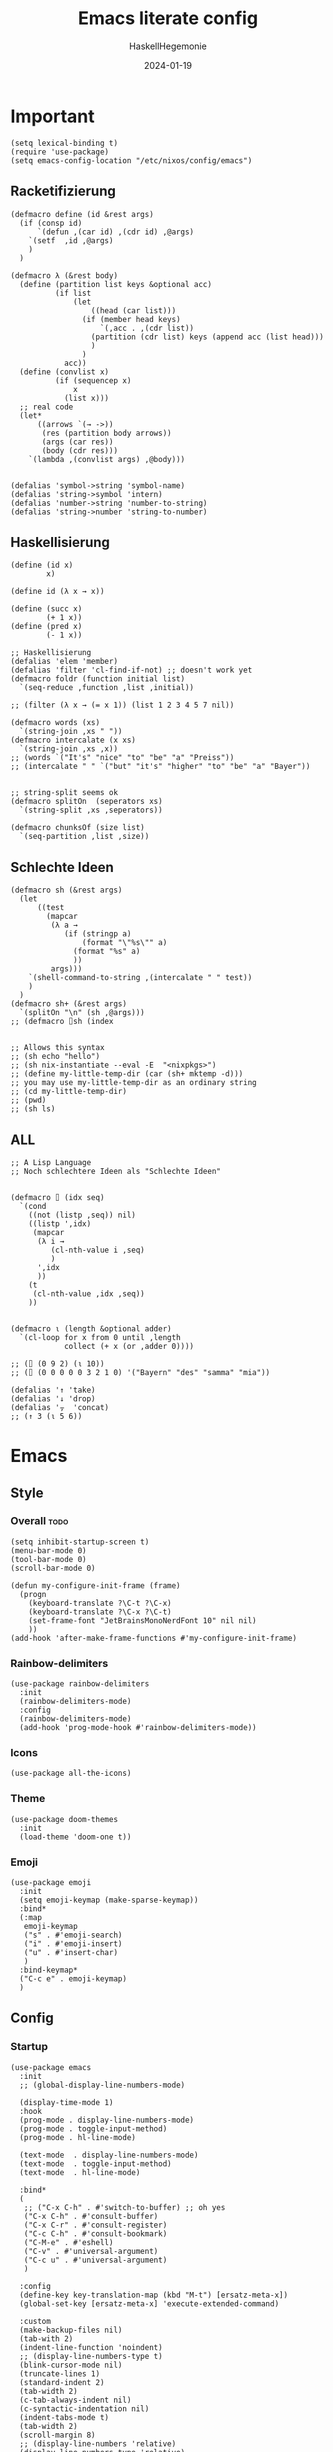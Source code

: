 #+title: Emacs literate config
#+author: HaskellHegemonie
#+email: haskellisierer@proton.me
#+date: 2024-01-19
#+property: header-args:elisp :tangle emacs.el
#+exclude_tags: noexport
* Important
#+begin_src elisp
  (setq lexical-binding t)
  (require 'use-package)
  (setq emacs-config-location "/etc/nixos/config/emacs")
#+end_src
** Racketifizierung
#+begin_src elisp
  (defmacro define (id &rest args)
    (if (consp id)
        `(defun ,(car id) ,(cdr id) ,@args)
      `(setf  ,id ,@args)
      )
    )

  (defmacro λ (&rest body)
    (define (partition list keys &optional acc)
            (if list
                (let
                    ((head (car list)))
                  (if (member head keys)
                      `(,acc . ,(cdr list))
                    (partition (cdr list) keys (append acc (list head)))
                    )
                  )
              acc))
    (define (convlist x)
            (if (sequencep x)
                x
              (list x)))
    ;; real code
    (let*
        ((arrows `(→ ->))
         (res (partition body arrows))
         (args (car res))
         (body (cdr res)))
      `(lambda ,(convlist args) ,@body)))


  (defalias 'symbol->string 'symbol-name)
  (defalias 'string->symbol 'intern)
  (defalias 'number->string 'number-to-string)
  (defalias 'string->number 'string-to-number)
#+end_src
** Haskellisierung
#+begin_src elisp
  (define (id x)
          x)

  (define id (λ x → x))

  (define (succ x)
          (+ 1 x))
  (define (pred x)
          (- 1 x))

  ;; Haskellisierung
  (defalias 'elem 'member)
  (defalias 'filter 'cl-find-if-not) ;; doesn't work yet
  (defmacro foldr (function initial list)
    `(seq-reduce ,function ,list ,initial))

  ;; (filter (λ x → (= x 1)) (list 1 2 3 4 5 7 nil))

  (defmacro words (xs)
    `(string-join ,xs " "))
  (defmacro intercalate (x xs)
    `(string-join ,xs ,x))
  ;; (words `("It's" "nice" "to" "be" "a" "Preiss"))
  ;; (intercalate " " `("but" "it's" "higher" "to" "be" "a" "Bayer"))


  ;; string-split seems ok
  (defmacro splitOn  (seperators xs)
    `(string-split ,xs ,seperators))

  (defmacro chunksOf (size list)
    `(seq-partition ,list ,size))
#+end_src
** Schlechte Ideen
#+begin_src elisp
  (defmacro sh (&rest args)
    (let
        ((test
          (mapcar
           (λ a →
              (if (stringp a)
                  (format "\"%s\"" a)
                (format "%s" a)
                ))
           args)))
      `(shell-command-to-string ,(intercalate " " test))
      )
    )
  (defmacro sh+ (&rest args)
    `(splitOn "\n" (sh ,@args)))
  ;; (defmacro ⌷sh (index


  ;; Allows this syntax
  ;; (sh echo "hello")
  ;; (sh nix-instantiate --eval -E  "<nixpkgs>")
  ;; (define my-little-temp-dir (car (sh+ mktemp -d)))
  ;; you may use my-little-temp-dir as an ordinary string
  ;; (cd my-little-temp-dir)
  ;; (pwd)
  ;; (sh ls)
#+end_src
** ALL
#+begin_src elisp
  ;; A Lisp Language
  ;; Noch schlechtere Ideen als "Schlechte Ideen"


  (defmacro ⌷ (idx seq)
    `(cond
      ((not (listp ,seq)) nil)
      ((listp ',idx)
       (mapcar
        (λ i →
           (cl-nth-value i ,seq)
           )
        ',idx
        ))
      (t
       (cl-nth-value ,idx ,seq))
      ))


  (defmacro ⍳ (length &optional adder)
    `(cl-loop for x from 0 until ,length
              collect (+ x (or ,adder 0))))

  ;; (⌷ (0 9 2) (⍳ 10))
  ;; (⌷ (0 0 0 0 0 3 2 1 0) '("Bayern" "des" "samma" "mia"))

  (defalias '↑ 'take)
  (defalias '↓ 'drop)
  (defalias '⍪  'concat)
  ;; (↑ 3 (⍳ 5 6))
#+end_src
* Emacs
** Style
*** Overall                                                          :todo:
#+begin_src elisp
  (setq inhibit-startup-screen t)
  (menu-bar-mode 0)
  (tool-bar-mode 0)
  (scroll-bar-mode 0)

  (defun my-configure-init-frame (frame)
    (progn
      (keyboard-translate ?\C-t ?\C-x)
      (keyboard-translate ?\C-x ?\C-t)
      (set-frame-font "JetBrainsMonoNerdFont 10" nil nil)
      ))
  (add-hook 'after-make-frame-functions #'my-configure-init-frame)
#+end_src
*** Rainbow-delimiters
#+begin_src elisp
  (use-package rainbow-delimiters
    :init
    (rainbow-delimiters-mode)
    :config
    (rainbow-delimiters-mode)
    (add-hook 'prog-mode-hook #'rainbow-delimiters-mode))
#+end_src
*** Icons
#+begin_src elisp
  (use-package all-the-icons)
#+end_src
*** Theme
#+begin_src elisp
  (use-package doom-themes
    :init
    (load-theme 'doom-one t))
#+end_src
*** Emoji
#+begin_src elisp
  (use-package emoji
  	:init
  	(setq emoji-keymap (make-sparse-keymap))
  	:bind*
  	(:map
  	 emoji-keymap
  	 ("s" . #'emoji-search)
  	 ("i" . #'emoji-insert)
  	 ("u" . #'insert-char)
  	 )
  	:bind-keymap*
  	("C-c e" . emoji-keymap)
  	)
#+end_src

** Config
*** Startup
#+begin_src elisp
  (use-package emacs
    :init
    ;; (global-display-line-numbers-mode)

    (display-time-mode 1)
    :hook
    (prog-mode . display-line-numbers-mode)
    (prog-mode . toggle-input-method)
    (prog-mode . hl-line-mode)

    (text-mode  . display-line-numbers-mode)
    (text-mode  . toggle-input-method)
    (text-mode  . hl-line-mode)

    :bind*
    (
     ;; ("C-x C-h" . #'switch-to-buffer) ;; oh yes
     ("C-x C-h" . #'consult-buffer)
  	 ("C-x C-r" . #'consult-register)
  	 ("C-c C-h" . #'consult-bookmark)
     ("C-M-e" . #'eshell)
     ("C-v" . #'universal-argument)
  	 ("C-c u" . #'universal-argument)
     )

    :config
    (define-key key-translation-map (kbd "M-t") [ersatz-meta-x])
    (global-set-key [ersatz-meta-x] 'execute-extended-command)

    :custom
    (make-backup-files nil)
    (tab-with 2)
    (indent-line-function 'noindent)
    ;; (display-line-numbers-type t)
    (blink-cursor-mode nil)
    (truncate-lines 1)
    (standard-indent 2)
    (tab-width 2)
    (c-tab-always-indent nil)
    (c-syntactic-indentation nil)
    (indent-tabs-mode t)
    (tab-width 2)
    (scroll-margin 8)
    ;; (display-line-numbers 'relative)
    (display-line-numbers-type 'relative)
    (eletric-indent-mode nil)
    (lexical-binding t)
    )
#+end_src

*** Registers
#+begin_src elisp
  (use-package register
  	:init
  	(setq register-keymap (make-sparse-keymap))
  	:bind-keymap*
  	(
  	 ("C-x r" . register-keymap)
  	 )
  	:bind*
  	(:map
  	 register-keymap
  	 ("p" . #'point-to-register)
  	 ("y" . #'copy-to-register)
  	 ("w" . #'window-configuration-to-register)
  	 ("f" . #'frameset-to-register)
  	 )
  	)
#+end_src

*** Bookmarks
#+begin_src elisp
  (use-package bookmark
  	:after
  	register
  	:bind*
  	(:map
  	 register-keymap
  	 ("s" . #'bookmark-set)
  	 ("d" . #'bookmark-delete)
  	 ("l" . #'bookmark-locate)
  	 ("b" . #'edit-bookmarks)
  	 ("n" . #'bookmark-rename)
  	 )
  )
#+end_src

*** Keychain
#+begin_src elisp
  (use-package keychain-environment
    :config
    (keychain-refresh-environment))
#+end_src
*** Encoding
#+begin_src elisp
  (prefer-coding-system       'utf-8)
  (set-default-coding-systems 'utf-8)
  (set-terminal-coding-system 'utf-8)
  (set-keyboard-coding-system 'utf-8)
  (setq x-select-type-request '(UTF8_STRING COMPOUND_TEXT TEXT STRING))
  (setq ediff-window-setup-function 'ediff-setup-windows-plain)
#+end_src
** Movement
*** Evil
#+begin_src elisp
  (use-package evil
  	:bind
  	(:map
  	 evil-normal-state-map
  	 ("C-e" . #'move-end-of-line)
  	 ("C-p" . #'previous-line)
  	 ("C-n" . #'next-line)
  	 ("C-y" . #'yank)
  	 ("M-y" . #'yank-pop)
  	 ("C-f" . #'forward-char)
  	 ("C-b" . #'backward-char)
     ("M-n" . #'evil-scroll-down)
     ("M-p" . #'evil-scroll-up)
  	 )
  	(:map
  	 evil-insert-state-map
     ("M-n" . #'evil-scroll-down)
     ("M-p" . #'evil-scroll-up)
     ("C-g" . #'evil-normal-state)
     ("TAB" . #'tab-to-tab-stop)
     ("C-e" . #'move-end-of-line)
     ("C-f" . #'forward-char)
     ("C-b" . #'backward-char)
     ("C-y" . #'yank)
     ("M-y" . #'yank-pop)
  	 )
  	(:map
  	 evil-window-map
  	 ("M-q" . #'kill-buffer-and-window)
  	 )
    :bind*
  	(
  	 ;; ("C-c C-h" . #'mode-line-other-buffer)
  	 ("C-M-v" . #'evil-visual-block)
  	 )
    :custom
    (evil-want-integration t)
    (evil-want-keybinding nil)
    (evil-want-C-g-bindings nil)
    (evil-want-C-u-scroll t)
    (evil-want-C-d-scroll t)
    (evil-want-C-h-delete nil)
  	(evil-want-C-w-delete nil)
  	(evil-want-C-w-in-emacs-state t)
  	:config
  	(evil-mode 1)
  	(setopt
  	 evil-insert-state-cursor 'box)
  	(global-set-key (kbd "M-p") 'evil-scroll-up)
  	(global-set-key (kbd "M-n") 'evil-scroll-down)
  	(global-set-key (kbd "C-^") 'evil-buffer)
  	(dolist
  			(mode
  			 '(eshell-mode
  				 shell-mode
  				 comint-mode

  				 Info-mode
  				 Man-mode

  				 ediff-mode

           gnus-summary-mode
           gnus-group-mode
           gnus-server-mode
           ))
  		(evil-set-initial-state mode 'emacs)
  		)
    )

#+end_src

*** Evil-Collection
#+begin_src elisp
  (use-package evil-collection
  	:after evil
  	:config
  	(evil-collection-init)
  	)
#+end_src
*** Popper
#+begin_src elisp
  (use-package popper
    :ensure t ; or :straight t
    :bind (("C-`"   . popper-toggle)
           ("M-`"   . popper-cycle)
           ("C-M-`" . popper-toggle-type))
    :init
    (setq popper-reference-buffers
          '("\\*Messages\\*"
            "Output\\*$"
            "\\*Async Shell Command\\*"
            help-mode
            compilation-mode))
    (popper-mode +1)
    (popper-echo-mode +1))                ; For echo area hints
#+end_src
** Info
#+begin_src elisp
  (use-package info
    :bind
    ("C-d" . #'evil-scroll-down)
    ("C-u" . #'evil-scroll-up)
    ;; ("j"   . #'evil-next-line)
    ;; ("k"   . #'evil-previous-line)
    )
#+end_src
** Completion                                                         :todo:
*** Vertico et al.
#+begin_src elisp
  (use-package vertico
  	:config
  	(vertico-mode 1))

  (use-package marginalia
    :config
    (marginalia-mode 1))

  (use-package orderless
    :custom
    (orderless-matching-styles '(orderless-regexp))
    (completion-styles '(orderless basic)))
#+end_src
*** Consult
#+begin_src elisp
  (use-package consult
  	:after evil
  	:init
  	(setq consult-keymap (make-sparse-keymap))
  	:bind*
  	(:map
  	 consult-keymap
  	 ("C-s" . #'isearch-forward)
  	 ("C-r" . #'isearch-backward)
     ("C-l" . #'consult-goto-line)
     ("C-f" . #'consult-find)
  	 ("C-r" . #'consult-ripgrep)
     ("C-h" . #'consult-line)
     ("C-o" . #'consult-org-heading)
     ("C-a" . #'consult-org-agenda)
  	 ("C-i" . #'consult-imenu)
  	 ("C-k" . #'consult-imenu-multi)
  	 ("C-v" . #'consult-git-grep)
  	 ("C-y" . #'consult-yank-from-kill-ring)
  	 )
  	:bind-keymap*
  	(
  	 ("C-s" . consult-keymap)
  	 )
  	)
#+end_src

*** Embark
#+begin_src elisp
  (use-package embark
  	:bind*
  	(
  	 ("C-." . #'embark-act)
  	 ("C-;" . #'embark-dwim)
  	 ("C-h b" . #'describe-bindings)
  	 ("C-h B" . #'embark-bindings)
  	 )
  	(:map
  	 evil-normal-state-map
  	 ("C-." . #'embark-act)
  	 )
  	)
#+end_src

*** Embark + Consult
#+begin_src elisp
  (use-package embark-consult
  	:hook
  	(embark-collect-mode . consult-preview-at-point-mode)
  	)
#+end_src

*** Corfu
#+begin_src elisp
  (use-package corfu
    :init
    (global-corfu-mode)
    )
#+end_src
*** Dabbrev
#+begin_src elisp
  (use-package dabbrev
    ;; Swap M-/ and C-M-/
    :bind (("M-/" . dabbrev-completion)
           ("C-M-/" . dabbrev-expand))
    :config
    (add-to-list 'dabbrev-ignored-buffer-regexps "\\` ")
    ;; Since 29.1, use `dabbrev-ignored-buffer-regexps' on older.
    (add-to-list 'dabbrev-ignored-buffer-modes 'doc-view-mode)
    (add-to-list 'dabbrev-ignored-buffer-modes 'pdf-view-mode)
    (add-to-list 'dabbrev-ignored-buffer-modes 'tags-table-mode))
#+end_src
** Grep
#+begin_src elisp
  (use-package rg
  	:after net-utils
    :bind*
    (:map
  	 net-utils-keymap
  	 ("r"  . #'rg)
  	 )
  	)
#+end_src
** EPA/EGP
#+begin_src elisp
  (use-package epa
  	:bind*
  	(:map
  	 global-map
  	 ("C-c k k" . #'epa-list-keys)
  	 ("C-c k K" . #'epa-list-keys)
  	 ("C-c k e" . #'epa-encrypt-region)
  	 ("C-c k d" . #'epa-decrypt-region)
  	 ("C-c k s" . #'epa-sign-region)
  	 ("C-c k v" . #'epa-verify-region)
  	 ("C-c k E" . #'epa-decrypt-file)
  	 ("C-c k D" . #'epa-decrypt-file)
  	 ("C-c k S" . #'epa-sign-file)
  	 ("C-c k V" . #'epa-verify-file)
  	 )
  	(:map
  	 epa-key-list-mode-map
  	 ("C-m" . #'epa-show-key)
  	 ("RET" . #'epa-show-key)
  	 ("M-RET" . #'epa-show-key)
  	 )
  	:custom
  	(epa-keys-select-method 'minibuffer)
  	)

  (use-package epg
    :custom
    (epg-pinentry-mode 'loopback)
    )
#+end_src
** Eshell
#+begin_src elisp
  (use-package eshell
    :custom
    (eshell-aliases-file (concat emacs-config-location "/eshell-aliases"))
    )
#+end_src
** Projectile
#+begin_src elisp
  (use-package project
  	:bind
  	(:map
  	 project-prefix-map
  	 ("C-x p r"
  		. (lambda ()
  				(interactive)
  				(project-recompile)
  				(delete-window)
  				))
  	 )
  	:bind-keymap*
  	(
  	 ("C-c p" . project-prefix-map)
  	 )
  	)
#+end_src
* System
** Nix                                                                  :FP:
#+begin_src elisp
  (use-package nix-mode
    :bind
    (("C-M-n" . #'nix-repl))
    )
#+end_src
* Extra
** Org
#+begin_src elisp
  (require 'org)
  (use-package org
  	:init
  	(defun hsheg/tangle-save-in-org ()
  		(when
  				(string= (file-name-extension (buffer-file-name (current-buffer))) "org")
  			(org-babel-tangle)
  			))
  	(defun char-to-hex (char)
  		(interactive "cEnter char: ")
  		(format "%x" char)
  		)
  	:hook
  	(org-mode . org-indent-mode)
  	(org-mode . org-num-mode)
  	(after-save . hsheg/tangle-save-in-org)
  	:config
  	(add-to-list 'org-modules 'org-tempo t)
  	:custom
  	(org-imenu-depth 5)
  	(org-list-allow-alphabetical t)
  	;; (org-directory "~/orgRoam/agenda")
  	(org-agenda-span 14)
  	(org-agenda-files nil) ;; can also set with =C-c [= per project
  	(org-confirm-babel-evaluate nil)
  	(org-src-window-setup 'split-window-below)
  	(org-todo-keywords
  	 `(
  		 (sequence "TODO(t)" "DONE(d)")
  		 (sequence "IN-PROGRESS(p)" "FIXED(f)" "KILLED(k)")
  		 (sequence "LAZY(l)")
  		 ))
  	(org-babel-load-languages
  	 '((emacs-lisp . t)
  		 (haskell . t)
  		 (rust . t)
  		 (python . t)
  		 (julia . t)
  		 (C . t)
  		 (ledger . t)
  		 ))
  	(setf (cdr (assoc 'output-pdf TeX-view-program-selection)) '("Zathura"))

    (org-structure-template-alist
     '(("a" . "export agda2")
       ("c" . "center")
       ("C" . "comment")
       ("e" . "src elisp")
       ("h" . "src haskell")
       ("n" . "src nix")
       ("g" . "src scheme")
       ("r" . "src rust")
  		 ("j" . "src julia")
  		 ("p" . "src python")
       ("l" . "src ledger")
       ("L" . "export latex")
       ("t" . "export typst")
       ("E" . "export")
       ("q" . "quote")
       ("s" . "src")
       ("v" . "verse"))
     )
  	(org-tempo-keywords-alist
  	 '(
  		 ;; ("L" . "latex")
  		 ("H" . "html")
  		 ("A" . "ascii")
  		 ("i" . "index")

  		 ("ot" . "title")
  		 ("oa" . "author")
  		 ("om" . "email")
  		 ("od" . "date")
  		 ("oo" . "options")
  		 ("ol" . "language")
  		 ("oe" . "exclude_tags")
  		 ("os" . "subtitle")
  		 ("osf" . "setupfile")
  		 ("op" . "property")
  		 ("on" . "name")
  		 ("oh" . "header")
  		 ("oc" . "call")

  		 ("ok" . "keywords")
  		 ("oal" . "article_link")

  		 ;; ("lc" . "latex_class")
  		 ("lh" . "latex_header")


  		 ("tt" . "typst")
  		 )
  	 )
    :bind*
    (
     ("C-c o l" . #'org-store-link)
     ("C-c o a" . #'org-agenda)
     ("C-c o c" . #'org-capture) ;; recommended [[https://orgmode.org/manual/Activation.html][1.3]] at  of the org manual

     ("C-c o y" . #'org-insert-link)
     ("C-c o o" . #'org-open-at-point)
     ("C-c o >" . #'org-goto-calendar)
     ("C-c o <" . #'org-date-from-calendar)
     ("C-c o s" . #'org-schedule)
     ("C-c o d" . #'org-deadline)

     ("C-c o !" . #'org-time-stamp-inactive)
     ("C-c o ," . #'org-timer-pause-or-continue)
     ("C-c o ." . #'org-time-stamp)
     ("C-c o ;" . #'org-timer-set-timer)
     ("C-c o _" . #'org-timer-stop)
     ("C-c o 0" . #'org-timer-start)


     ("C-c C-o C-p" . #'org-set-property)
  	 ("C-c C-o C-n" . #'org-delete-property)
     ("C-c C-o C-d" . #'org-insert-drawer)
     )
    (:map
     org-mode-map
  	 ("C-c C-r" . #'org-typst-export-to-pdf)
     ("M-l" . #'org-metaright)
     ("M-h" . #'org-metaleft)
     ("M-j" . #'org-metadown)
     ("M-k" . #'org-metaup)

  	 ("C-c t" . #'org-todo)
  	 ("C-,"   . #'org-cycle)
     )
    )
#+end_src

** ERC
#+begin_src elisp
  (use-package erc
    :custom
    (erc-prompt (lambda () (concat "[" (buffer-name) "]")))
    (erc-server "irc.libera.chat")
    (erc-nick "hosklla'")
    ;; (erc-auto-query 'bury)
    (erc-fill-column 100)
    (erc-fill-function 'erc-fill-static)
    (erc-fill-static-center 20))
#+end_src
** gnus
#+begin_src elisp
  (use-package gnus
  	:hook
  	(gnus-group-mode . gnus-topic-mode)
  	:bind*
  	(
  	 ("C-c C-m" . #'gnus)
  	 )
  	(
  	 :map
  	 gnus-article-mode-map
  	 ("C-j" . #'gnus-summary-next-article)
  	 ("C-k" . #'gnus-summary-prev-article)
  	 )
  	(:map
  	 gnus-summary-mode-map
  	 ("C-d" . #'evil-scroll-down)
  	 )

  	:config
  	(setq gnus-secondary-select-methods
  				'(
  					(nntp "news.gwene.org")
  					)
  				)
  	:custom
  	(gnus-select-method '(nnnil ""))
  	(gnus-read-newsrc-file nil)
  	(gnus-save-newsrc-file nil)
  	(gnus-save-killed-list nil)
  	(gnus-startup-file (concat emacs-config-location "/newsrc"))
  	(gnus-use-full-window nil)

  	(gnus-use-cross-reference nil)
  	(gnus-asynchronous t)
  	(gnus-auto-select-first nil)
  	(mm-inline-large-images nil)
  	(mm-discouraged-alternatives '("image/.*"))
  	(shr-blocked-images ".*")
  	(shr-allowed-images "")
  	(shr-inhibit-images t)
  	)
#+end_src

** Ediff
#+begin_src elisp
  (use-package ediff
  	:init
  	(setq ediff-keymap (make-sparse-keymap))
  	:bind*
  	(:map
  	 ediff-keymap
  	 ("r" . #'ediff-show-registry)
  	 ;; ("b" . #'ediff-backup)

  	 ("f" . #'ediff-files)
  	 ("F" . #'ediff-files3)

  	 ("b" . #'ediff-buffers)
  	 ("B" . #'ediff-buffers3)

  	 ("d" . #'ediff-directories)
  	 ("D" . #'ediff-directories3)

  	 ("g" . #'ediff-revision)

  	 ("w" . #'ediff-windows-wordwise)
  	 ("W" . #'ediff-windows-linewise)

  	 ;; ("w" . #'ediff-region-wordwise)
  	 ;; ("W" . #'ediff-region-linewise)
  	 ("p" . #'ediff-patch-buffer)
  	 ("P" . #'ediff-patch-file)
  	 )
  	:bind-keymap*
  	(
  	 ("C-c d" . ediff-keymap)
  	 )
  	)

#+end_src
** Ement
#+begin_src elisp
  (use-package ement)
#+end_src
** net-utils
#+begin_src elisp
  (use-package net-utils
  	:init
  	(setq net-utils-keymap (make-sparse-keymap))
  	:custom
  	(netstat-program "ss")
  	;; (netstat-program-options '("-tunlp"))
  	(ifconfig-program "ip")
  	(ifconfig-program-options '("a"))

    :bind*
    (:map
  	 net-utils-keymap
     ("c" . proced)
     ("n" . netstat)
     ("p" . ping)
     ("i" . ifconfig)
     ("l" . nslookup-host)
     ("d" . dig)
     ("s" . smbclient)
     ("f" . finger)
     ("w" . whois)
     )
  	:bind-keymap*
  	(
  	 ("C-c n" . net-utils-keymap)
  	 )
    )
#+end_src
** External Browser
#+begin_src elisp
  (use-package browse-url
  	:custom
  	(browse-url-firefox-program "firefox")
  	(browse-url-browser-function #'browse-url-firefox)
  	(browse-url-firefox-arguments '("-private-window"))
  	)
#+end_src
** Ledger
#+begin_src elisp
  (use-package ledger-mode
  	)
#+end_src
* Dev
** Magit
#+begin_src elisp
  (use-package magit
  	:bind*
  	(
  	 ;; getting to the magit status buffer is C-x g by default
  	 ("C-c g" . #'magit-file-dispatch)
  	 ("C-c C-d" . #'magit-dispatch)
  	 )
  	(:map
  	 magit-mode-map
  	 ("C-n" . #'magit-section-forward)
  	 ("C-p" . #'magit-section-backward)
  	 )

  	:config
  	(setq transient-default-level 7)

    (setq magit-refresh-status-buffer nil)
    (setq auto-revert-buffer-list-filter 'magit-auto-revert-repository-buffer-p)
    (remove-hook 'magit-refs-sections-hook 'magit-insert-tags)
    (remove-hook 'server-switch-hook 'magit-commit-diff)
    (remove-hook 'with-editor-filter-visit-hook 'magit-commit-diff)
    (remove-hook 'magit-status-headers-hook 'magit-insert-tags-headers)
    (setq magit-diff-highlight-indentation t
          magit-diff-highlight-trailing t
          magit-diff-paint-whitespace t
          magit-diff-highlight-hunk-body t
          magit-diff-refine-hunk t)

    ;; No significant improvement for me
    ;; (remove-hook 'magit-status-headers-hook 'magit-insert-tags-header)
    ;; (remove-hook 'magit-status-headers-hook 'magit-insert-status-headers)
    ;; (remove-hook 'magit-status-headers-hook 'magit-insert-unpushed-to-pushremote)
    ;; (remove-hook 'magit-status-headers-hook 'magit-insert-unpushed-to-upstream-or-recent)
    ;; (remove-hook 'magit-status-headers-hook 'magit-insert-unpulled-from-upstream)
    ;; (remove-hook 'magit-status-headers-hook 'magit-insert-unpulled-from-pushremote)
    )
#+end_src
** forge
#+begin_src elisp
  (use-package forge
    :after magit
    :config
    ;; (setq auth-sources '("~/.authinfo.gpg"))
    (setq auth-sources nil)
  	)
#+end_src
** git-timemachine                                                    :todo:
#+begin_src elisp
  ;; weird evil-collection keybinds
  (use-package git-timemachine)
#+end_src
** diff-hl
#+begin_src elisp
  (use-package diff-hl
    :config
    (global-diff-hl-mode))
#+end_src

** Eglot                                                          :lsp:todo:
#+begin_src elisp
  (use-package eglot
  	:init
  	(defvar eglot-keymap (make-sparse-keymap))
  	(bind-keys
  	 :map eglot-keymap
  	 ("a" . #'eglot-code-actions)
  	 ("r" . #'eglot-rename)
  	 ("i" . #'eglot-find-imlementation)
  	 ("t" . #'eglot-find-typeDefinition)
  	 ("d" . #'eglot-find-declaration)
  	 ("f" . #'eglot-format)
  	 )
  	:bind
  	(
  	 ("M-j" . flymake-goto-next-error)
  	 ("M-k" . flymake-goto-prev-error)
  	 )
  	:bind-keymap*
  	(
  	 ("C-l" . eglot-keymap)
  	 )
  	;; :hook
  	;; (haskell-mode . eglot-ensure)
  	;; (prog-mode . eglot-ensure)
  	:custom
  	(eldoc-echo-area-use-multiline-p nil)
  	(eglot-autoshutdown t)
  	;; (eglot-workspace-configuration
  	;;  '((haskell (plugin (stan (globalOn . :json-false))))))
  	)
#+end_src
** Vterm
#+begin_src elisp
  (use-package vterm)
  (use-package multi-vterm
    :config
    :bind
    (
  	 ("C-c l" . #'multi-vterm-next)
     ("C-c h" . #'multi-vterm-prev)
     ("C-c v" . #'multi-vterm)
  	 )
  	)
#+end_src
* Modes
** Dap                                                            :lsp:todo:
#+begin_src elisp
  (use-package dap-mode)
#+end_src
** Haskell                                                              :FP:
#+begin_src elisp
  (use-package haskell-mode
    :config
    (setq haskell-interactive-popup-errors nil)
    (add-hook 'haskell-cabal-mode #'electric-indent-mode))
#+end_src
** Agda2
#+begin_src elisp
  (load-file (let ((coding-system-for-read 'utf-8))
  						 (shell-command-to-string "agda-mode locate")))
  (setq default-input-method "Agda")

  (use-package agda2-mode

    :custom
    (agda-input-user-translations
     ;; ⌈ ⌊?
     `(
  		 ("gl"  . ("\\"))
  		 ("f"   . ("dif")) ;; ← ugly workaround
       ("ff"  . ("∂"))

  		 ("Gp" . ("π"))
  		 ("GP" . ("Π"))
  		 ("Gphh". ("φ"))

  		 ("Gph" . ("φ"))
  		 ("GPH" . ("Φ"))

  		 ("Gps" . ("ψ"))
  		 ("GPS" . ("Ψ"))
  		 ("Gou" . ("ο"))

  		 ("Gko" . ("ϟ"))
  		 ("GKO" . ("Ϟ"))


       ("GNA" . ("∇"))
       ("Gr"  . ("ρ" "⍴"))
       ("Gi"  . ("ι" "⍳"))
       ("Gi_" . ("⍸"))
       ("Ge"  . ("ε" "∊"))
       ("Ge=" . ("⍷"))
       ("Ga"  . ("α" "⍺"))
       ("Gaa" . ("⍺⍺"))
       ("Go"  . ("ω" "⍵"))
       ("Goo" . ("⍵⍵"))
       ("o\"" . ("⍤"))
       ("O\"" . ("⍥"))
       ("o."  . ("∘."))
       ("*\"" . ("⍣"))
       ("o_"  . ("⍛"))
       ("ol"  . ("⍉"))
       ("op"  . ("⌽"))
       ("on"  . ("⊖"))

       ("xx"  . ("×"))
       ("x*"  . ("×"))
       ("x#"  . ("⍒"))
       ("xl"  . ("⎕"))
       ("xe"  . ("⍟"))
       ("xo"  . ("○"))
       ("xc"  . ("⍝"))
       ("xu"  . ("⍋"))
       ("xd"  . ("⍒"))
       ("xb"  . ("⍎"))
       ("xt"  . ("⍕"))
       ("xS"  . ("⍀"))
       ("xz"  . ("⍪"))
       ("x\"" . ("¨"))
       ("x~"  . ("⍨"))
       ("x;"  . ("⋄"))
       ("x!"  . ("⌷"))
       ("x0"  . ("⍬"))

       ("x,"  . ("⊂"))
       ("x."  . ("⊃"))
  		 ("["   . ("⊏"))
  		 ("]"   . ("⊐"))
       ("x,=" . ("⊆"))
  		 ("x.=" . ("⊇"))
  		 ("[="  . ("⊑"))
  		 ("]="  . ("⊒"))
  		 ("v"   . ("∨"))
  		 ("w"   . ("∧"))
       ("xw"  . ("∩"))
       ("xv"  . ("∪"))
       ("[w"  . ("⊓"))
       ("[v"  . ("⊔"))
       ("xW"  . ("⋂"))
       ("xV"  . ("⋃"))

       ("xw~" . ("⍲"))
       ("xv~" . ("⍱"))
       ("xr"  . ("÷"))
       ("xR"  . ("⌹"))
       ("xn"  . ("¯"))
       ("x/"  . ("⌿"))
       ("x="  . ("⌸"))
       ("x'"  . ("⍞"))
       ("xs"  . ("⌺"))

  		 ("\"'" . ("„"))
  		 ("\"q" . ("“"))
  		 ("''"  . ("‘"))
  		 ("'q"  . ("’"))
  		 ("tl"  . ("◃"))
  		 ("tr"  . ("▹"))
  		 ("ket" . ("⟩"))
  		 ("-"   . ("∖"))
  		 ("W"   . ("⋀"))
  		 ("V"   . ("⋁"))
  		 ("."   . ("∴"))
  		 ("."   . ("∴"))
  		 ("e"   . ("∵"))
  		 ("deg" . ("°"))
  		 ("*"   . ("·"))
  		 ("h."  . ("…"))
       ))
    )
  ;; (defvar gnu-apl--symbols '(;; Top row
  ;;                            ;; `
  ;;                            ("diamond" "◊" "`")
  ;;                            ;; 1
  ;;                            ("diaeresis" "¨" "1")
  ;;                            ("i-beam" "⌶" "!")
  ;;                            ;; 2
  ;;                            ("macron" "¯" "2")
  ;;                            ("del-tilde" "⍫" "@")
  ;;                            ;; 3
  ;;                            ("less-than" "<" "3")
  ;;                            ("del-stile" "⍒" "#")
  ;;                            ;; 4
  ;;                            ("less-than-or-equal-to" "≤" "4")
  ;;                            ("delta-stile" "⍋" "$")
  ;;                            ;; 5
  ;;                            ("equals" "=" "5")
  ;;                            ("circle-stile" "⌽" "%")
  ;;                            ;; 6
  ;;                            ("greater-than-or-equal-to" "≥" "6")
  ;;                            ("circle-backslash" "⍉" "^")
  ;;                            ;; 7
  ;;                            ("greater-than" ">" "7")
  ;;                            ("circled-minus" "⊖" "&")
  ;;                            ;; 8
  ;;                            ("not-equal-to" "≠" "8")
  ;;                            ("circle-star" "⍟" "*")
  ;;                            ;; 9
  ;;                            ("logical-or" "∨" "9")
  ;;                            ("down-caret-tilde" "⍱" "(")
  ;;                            ;; 0
  ;;                            ("logical-and" "∧" "0")
  ;;                            ("up-caret-tilde" "⍲" ")")
  ;;                            ;; -
  ;;                            ("multiplication-sign" "×" "-")
  ;;                            ("exclamation-mark" "!" "_")
  ;;                            ;; =
  ;;                            ("division-sign" "÷" "=")
  ;;                            ("quad-divide" "⌹" "+")

  ;;                            ;; First row
  ;;                            ;; q
  ;;                            ("question-mark" "?" "q")
  ;;                            ;; w
  ;;                            ("omega" "⍵" "w")
  ;;                            ("omega-underbar" "⍹" "W")
  ;;                            ;; e
  ;;                            ("epsilon" "∊" "e")
  ;;                            ("epsilon-underbar" "⍷" "E")
  ;;                            ;; r
  ;;                            ("rho" "⍴" "r")
  ;;                            ;; t
  ;;                            ("tilde" "∼" "t")
  ;;                            ("tilde-diaeresis" "⍨" "T")
  ;;                            ;; y
  ;;                            ("uparrow" "↑" "y")
  ;;                            ("yen-sign" "¥" "Y")
  ;;                            ;; u
  ;;                            ("downarrow" "↓" "u")
  ;;                            ;; i
  ;;                            ("iota" "⍳" "i")
  ;;                            ("iota-underbar" "⍸" "I")
  ;;                            ;; o
  ;;                            ("circle" "○" "o")
  ;;                            ("circle-diaeresis" "⍥" "O")
  ;;                            ;; p
  ;;                            ("star-operator" "⋆" "p")
  ;;                            ("star-diaeresis" "⍣" "P")
  ;;                            ;; [
  ;;                            ("leftarrow" "←" "[")
  ;;                            ("quote-quad" "⍞" "{")
  ;;                            ;; ]
  ;;                            ("rightarrow" "→" "]")
  ;;                            ("zilde" "⍬" "}")
  ;;                            ;; \
  ;;                            ("right-tack" "⊢" "\\")
  ;;                            ("left-tack" "⊣" "|")

  ;;                            ;; Second row
  ;;                            ;; a
  ;;                            ("alpha" "⍺" "a")
  ;;                            ("alpha-underbar" "⍶" "A")
  ;;                            ;; s
  ;;                            ("left-ceiling" "⌈" "s")
  ;;                            ;; d
  ;;                            ("left-floor" "⌊" "d")
  ;;                            ;; f
  ;;                            ("underscore" "_" "f")
  ;;                            ("del-tilde" "⍫" "F")
  ;;                            ;; g
  ;;                            ("nabla" "∇" "g")
  ;;                            ;; h
  ;;                            ("increment" "∆" "h")
  ;;                            ("delta-underbar" "⍙" "H")
  ;;                            ;; j
  ;;                            ("ring-operator" "∘" "j")
  ;;                            ("jot-diaeresis" "⍤" "J")
  ;;                            ;; k
  ;;                            ("apostrophe" "'" "k")
  ;;                            ("quad-diamond" "⌺" "K")
  ;;                            ;; l
  ;;                            ("quad" "⎕" "l")
  ;;                            ("squish-quad" "⌷" "L")
  ;;                            ;; ;
  ;;                            ("down-tack-jot" "⍎" ";")
  ;;                            ("identical-to" "≡" ":")
  ;;                            ;; '
  ;;                            ("up-tack-jot" "⍕" "'")
  ;;                            ("not-identical-to" "≢" "\"")

  ;;                            ;; Third row
  ;;                            ;; z
  ;;                            ("subset-of" "⊂" "z")
  ;;                            ;; x
  ;;                            ("superset-of" "⊃" "x")
  ;;                            ("greek-letter-chi" "χ" "X")
  ;;                            ;; c
  ;;                            ("intersection" "∩" "c")
  ;;                            ("left-shoe-stile" "⍧" "C")
  ;;                            ;; v
  ;;                            ("union" "∪" "v")
  ;;                            ;; b
  ;;                            ("up-tack" "⊥" "b")
  ;;                            ("pound-sign" "£" "B")
  ;;                            ;; n
  ;;                            ("down-tack" "⊤" "n")
  ;;                            ;; m
  ;;                            ("divides" "|" "m")
  ;;                            ;; ,
  ;;                            ("shoe-jot" "⍝" ",")
  ;;                            ("comma-bar" "⍪" "<")
  ;;                            ;; .
  ;;                            ("backslash-bar" "⍀" ">")
  ;;                            ;; /
  ;;                            ("slash-bar" "⌿" "/")
  ;;                            ("quad-colon" "⍠" "?")

  ;;                            ;; Extras
  ;;                            ("pi" "π")
  ;;                            ("root" "√")
  ;;                            ("inverted-exclamation-mark" "¡")
  ;;                            ("quad-backslash" "⍂")
  ;;                            ("inverted-question-mark" "¿")
  ;;                            ))
#+end_src

#+begin_src elisp
  (use-package gnu-apl-mode
    :bind*
    (:map gnu-apl-mode-map
  				("C-c C-l" . (lambda
  											 ()
  											 (interactive)
  											 (let
  													 (
  														(compile-command
  														 (or
  															(cdr
  															 (assoc
  																'compile-command
  																file-local-variables-alist))
  															(format
  															 "dyalogscript %s"
  															 (file-name-nondirectory
  																(buffer-file-name
  																 (current-buffer))))))
  														)
  												 (recompile)
  												 (delete-window)))
  				 )
  				)
    :config
    (define (apl-gen-header)
            (interactive)
            (let*
                ((bfname (buffer-file-name (current-buffer)))
                 (curPoint (point))
                 (str
                  (⍪
                   "⍝ " "-*- compile-command: \"dyalogscript "
                   (file-name-base bfname)
                   "."
                   (file-name-extension bfname)
                   "\"; -*-\n"
                   )
                  )
                 )
              (goto-char (point-min))
              (insert str)
              (hack-local-variables)
              (goto-char (+ curPoint (length str)))
              ))
    )
#+end_src
** Rust
#+begin_src elisp
  (use-package rust-mode
    :hook
    (rust-mode . (lambda
                   ()
                   (setq indent-tabs-mode nil)))
    :bind*
    (:map rust-mode-map
          ("C-c C-l" . (lambda ()
                         (interactive)
                         (setq-local compile-command "cargo run")
                         (recompile)
                         (delete-window)
                         ))
          ("C-c C-c C-x" . (lambda ()
  													 (interactive)
  													 (setq-local compile-command "cargo test")
  													 (recompile)
  													 (delete-window)
  													 ))
          ("C-c C-c C-u" . (lambda ()
  													 (interactive)
  													 (setq-local compile-command "cargo check")
  													 (recompile)
  													 (delete-window)
  													 ))
          ("C-r C-h" . (lambda (documentation)
                         (interactive "sSearch for: ")
                         (shell-command (concat "rustup doc" documentation))
                         ))

          )
    )
#+end_src
** Rustic
#+begin_src elisp
  (use-package rustic
  	:config
  	(rustic-doc-mode)
  	:custom
  	(rustic-format-on-save t)
  	(rustic-babel-display-error-popup t)
  	(rustic-babel-display-compilation-buffer nil)
  	(rustic-babel-format-src-block nil)
  	(rustic-display-spinner nil)
  	(rustic-compile-display-method 'ignore)
  	:bind*
  	(
  	 :map
  	 rustic-mode-map
  	 (
  		("C-c C-r" . #'rustic-cargo-run)
  		)
  	 )
  	)
#+end_src

** Julia
#+begin_src elisp
  (use-package julia-repl
  	:bind*
  	(:map
  	 julia-repl-mode-map
  	 ("C-c C-r" . #'julia-repl-send-buffer)
  	 ("C-c C-l" . #'julia-repl-send-line)
  	 )
  )
#+end_src

** SB CL
#+begin_src elisp
  (require 'sly-autoloads)
  (use-package sly
    :custom
    (inferior-lisp-program "/run/current-system/sw/bin/sbcl")
    :bind
    (("C-c C-s C-n" . #'sly-stickers-next-sticker)
     ("C-c C-s C-p" . #'sly-stickers-prev-sticker)
     ("C-c C-s C-h" . #'sly-stickers-replay-prev)
     ("C-c C-s C-l" . #'sly-stickers-replay-next)
     ("C-c C-s C-j" . #'sly-stickers-replay-jump)
     )
    )

  (use-package sly-asdf)
#+end_src
** Typst
#+begin_src elisp
  (use-package typst-ts-mode
  	:config
  	(defalias 'typst-mode 'typst-ts-mode)
  	;; :bind*
  	;; (:map
  	;;  typst-ts-mode-map
  	 ;; ("C-c
  	)
#+end_src

#+begin_src elisp
  (use-package ox-typst
  	)
#+end_src

** LaTeX
#+begin_src elisp
#+end_src
* PDF
#+begin_src elisp
  (use-package pdf-tools
  	:hook
  	(pdf-view-mode . (lambda () (evil-collection-unimpaired-mode -1)))
  	(pdf-view-mode . (lambda () (evil-local-mode -1)))
  	(pdf-view-mode . (lambda () (diff-hl-mode -1)))
  	:config
  	(add-to-list 'revert-without-query ".pdf")
  	)
#+end_src
* FindFile + PDF + Images
#+begin_src elisp
  (use-package find-file
  	:config
  	(defun find-file-multimedia-advice (orig-fun &rest args)
  		(let*
  				(
  				 (rawFilename (car args))
  				 (filename (if (equal (substring rawFilename 0 1) "~") (concat (getenv "HOME") (substring rawFilename 1)) rawFilename))
  				 (extension (file-name-extension filename))
  				 (base (file-name-base filename))
  				 (bufname (format "%s.%s" base extension))
  				 (filename (format "\"%s\"" filename))
  				 )
  			(cond
  			 ((equal extension "pdf")
  				(async-shell-command (format "zathura %s" filename) bufname)
  				(delete-window (get-buffer-window bufname))
  				)
  			 ((or (equal extension "jpeg")
  						(equal extension "png"))
  				(async-shell-command (format "sxiv %s" filename) bufname)
  				(delete-window (get-buffer-window bufname))
  				)
  			 (t (apply orig-fun args))
  			 )
  			))
  	(advice-add 'find-file :around #'find-file-multimedia-advice)
  	(add-to-list 'org-file-apps `("pdf" . "zathura %s"))
  	(add-to-list 'org-file-apps `("png" . "sxiv %s"))
  	(add-to-list 'org-file-apps `("jpeg" . "sxiv %s"))
  	)
#+end_src
